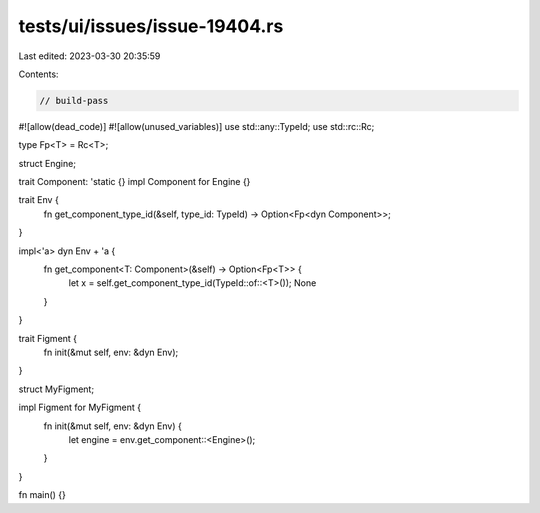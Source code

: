 tests/ui/issues/issue-19404.rs
==============================

Last edited: 2023-03-30 20:35:59

Contents:

.. code-block:: rs

    // build-pass
#![allow(dead_code)]
#![allow(unused_variables)]
use std::any::TypeId;
use std::rc::Rc;

type Fp<T> = Rc<T>;

struct Engine;

trait Component: 'static {}
impl Component for Engine {}

trait Env {
    fn get_component_type_id(&self, type_id: TypeId) -> Option<Fp<dyn Component>>;
}

impl<'a> dyn Env + 'a {
    fn get_component<T: Component>(&self) -> Option<Fp<T>> {
        let x = self.get_component_type_id(TypeId::of::<T>());
        None
    }
}

trait Figment {
    fn init(&mut self, env: &dyn Env);
}

struct MyFigment;

impl Figment for MyFigment {
    fn init(&mut self, env: &dyn Env) {
        let engine = env.get_component::<Engine>();
    }
}

fn main() {}


